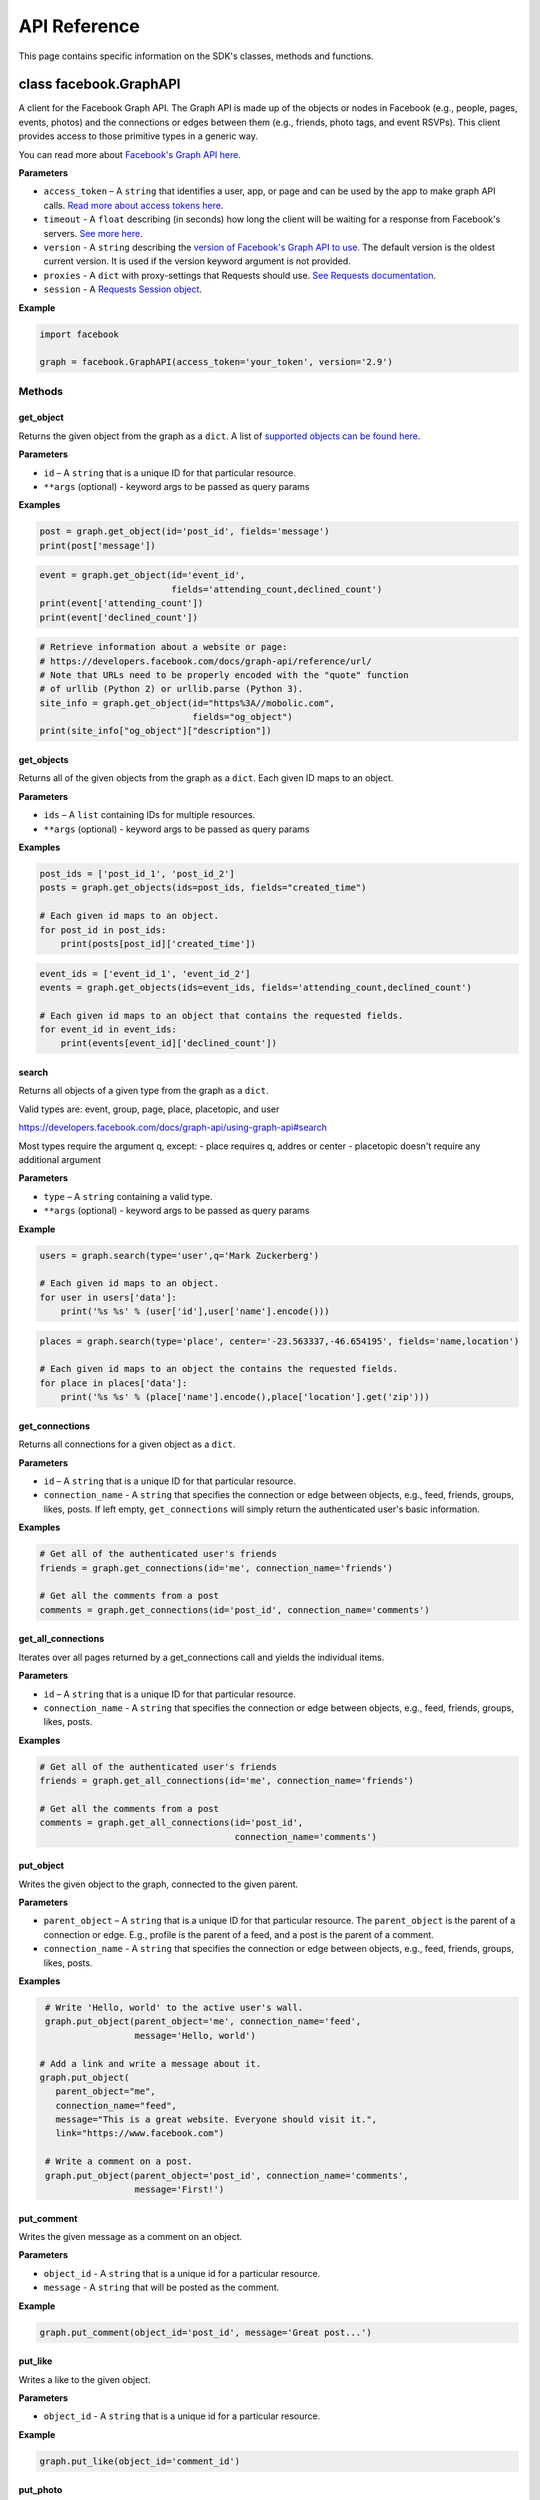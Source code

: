 =============
API Reference
=============

This page contains specific information on the SDK's classes, methods and
functions.

class facebook.GraphAPI
=======================

A client for the Facebook Graph API. The Graph API is made up of the objects or
nodes in Facebook (e.g., people, pages, events, photos) and the connections or
edges between them (e.g., friends, photo tags, and event RSVPs). This client
provides access to those primitive types in a generic way.

You can read more about `Facebook's Graph API here`_.

.. _Facebook's Graph API here: https://developers.facebook.com/docs/graph-api

**Parameters**

* ``access_token`` – A ``string`` that identifies a user, app, or page and can
  be used by the app to make graph API calls.
  `Read more about access tokens here`_.
* ``timeout`` - A ``float`` describing (in seconds) how long the client will be
  waiting for a response from Facebook's servers. `See more here`_.
* ``version`` - A ``string`` describing the `version of Facebook's Graph API to
  use`_. The default version is the oldest current version. It is used if
  the version keyword argument is not provided.
* ``proxies`` - A ``dict`` with proxy-settings that Requests should use.
  `See Requests documentation`_.
* ``session`` - A `Requests Session object`_.

.. _Read more about access tokens here: https://developers.facebook.com/docs/facebook-login/access-tokens
.. _See more here: http://docs.python-requests.org/en/latest/user/quickstart/#timeouts
.. _version of Facebook's Graph API to use: https://developers.facebook.com/docs/apps/changelog#versions
.. _See Requests documentation: http://www.python-requests.org/en/latest/user/advanced/#proxies
.. _Requests Session object: http://docs.python-requests.org/en/master/user/advanced/#session-objects

**Example**

.. code-block:: python

    import facebook

    graph = facebook.GraphAPI(access_token='your_token', version='2.9')

Methods
-------

get_object
^^^^^^^^^^

Returns the given object from the graph as a ``dict``. A list of
`supported objects can be found here`_.

.. _supported objects can be found here: https://developers.facebook.com/docs/graph-api/reference/

**Parameters**

* ``id`` –  A ``string`` that is a unique ID for that particular resource.
* ``**args`` (optional) - keyword args to be passed as query params

**Examples**

.. code-block:: python

    post = graph.get_object(id='post_id', fields='message')
    print(post['message'])

.. code-block:: python

    event = graph.get_object(id='event_id',
                             fields='attending_count,declined_count')
    print(event['attending_count'])
    print(event['declined_count'])

.. code-block:: python

    # Retrieve information about a website or page:
    # https://developers.facebook.com/docs/graph-api/reference/url/
    # Note that URLs need to be properly encoded with the "quote" function
    # of urllib (Python 2) or urllib.parse (Python 3).
    site_info = graph.get_object(id="https%3A//mobolic.com",
                                 fields="og_object")
    print(site_info["og_object"]["description"])

get_objects
^^^^^^^^^^^

Returns all of the given objects from the graph as a ``dict``. Each given ID
maps to an object.

**Parameters**

* ``ids`` – A ``list`` containing IDs for multiple resources.
* ``**args`` (optional) - keyword args to be passed as query params

**Examples**

.. code-block:: python

    post_ids = ['post_id_1', 'post_id_2']
    posts = graph.get_objects(ids=post_ids, fields="created_time")

    # Each given id maps to an object.
    for post_id in post_ids:
        print(posts[post_id]['created_time'])

.. code-block:: python

    event_ids = ['event_id_1', 'event_id_2']
    events = graph.get_objects(ids=event_ids, fields='attending_count,declined_count')

    # Each given id maps to an object that contains the requested fields.
    for event_id in event_ids:
        print(events[event_id]['declined_count'])

search
^^^^^^

Returns all objects of a given type from the graph as a ``dict``.

Valid types are: event, group, page, place, placetopic, and user

https://developers.facebook.com/docs/graph-api/using-graph-api#search

Most types require the argument q, except:
- place requires q, addres or center
- placetopic doesn't require any additional argument

**Parameters**

* ``type`` – A ``string`` containing a valid type.
* ``**args`` (optional) - keyword args to be passed as query params

**Example**

.. code-block:: python

    users = graph.search(type='user',q='Mark Zuckerberg')

    # Each given id maps to an object.
    for user in users['data']:
        print('%s %s' % (user['id'],user['name'].encode()))

.. code-block:: python

    places = graph.search(type='place', center='-23.563337,-46.654195', fields='name,location')

    # Each given id maps to an object the contains the requested fields.
    for place in places['data']:
        print('%s %s' % (place['name'].encode(),place['location'].get('zip')))

get_connections
^^^^^^^^^^^^^^^

Returns all connections for a given object as a ``dict``.

**Parameters**

* ``id`` – A ``string`` that is a unique ID for that particular resource.
* ``connection_name`` - A ``string`` that specifies the connection or edge
  between objects, e.g., feed, friends, groups, likes, posts. If left empty,
  ``get_connections`` will simply return the authenticated user's basic
  information.

**Examples**

.. code-block:: python

    # Get all of the authenticated user's friends
    friends = graph.get_connections(id='me', connection_name='friends')

    # Get all the comments from a post
    comments = graph.get_connections(id='post_id', connection_name='comments')


get_all_connections
^^^^^^^^^^^^^^^^^^^

Iterates over all pages returned by a get_connections call and yields the
individual items.

**Parameters**

* ``id`` – A ``string`` that is a unique ID for that particular resource.
* ``connection_name`` - A ``string`` that specifies the connection or edge
  between objects, e.g., feed, friends, groups, likes, posts.

**Examples**

.. code-block:: python

    # Get all of the authenticated user's friends
    friends = graph.get_all_connections(id='me', connection_name='friends')

    # Get all the comments from a post
    comments = graph.get_all_connections(id='post_id',
                                         connection_name='comments')


put_object
^^^^^^^^^^

Writes the given object to the graph, connected to the given parent.

**Parameters**

* ``parent_object`` – A ``string`` that is a unique ID for that particular
  resource. The ``parent_object`` is the parent of a connection or edge. E.g.,
  profile is the parent of a feed, and a post is the parent of a comment.
* ``connection_name`` - A ``string`` that specifies the connection or edge
  between objects, e.g., feed, friends, groups, likes, posts.

**Examples**

.. code-block:: python

    # Write 'Hello, world' to the active user's wall.
    graph.put_object(parent_object='me', connection_name='feed',
                     message='Hello, world')

   # Add a link and write a message about it.
   graph.put_object(
      parent_object="me",
      connection_name="feed",
      message="This is a great website. Everyone should visit it.",
      link="https://www.facebook.com")

    # Write a comment on a post.
    graph.put_object(parent_object='post_id', connection_name='comments',
                     message='First!')

put_comment
^^^^^^^^^^^

Writes the given message as a comment on an object.

**Parameters**

* ``object_id`` - A ``string`` that is a unique id for a particular resource.
* ``message`` - A ``string`` that will be posted as the comment.

**Example**

.. code-block:: python

    graph.put_comment(object_id='post_id', message='Great post...')


put_like
^^^^^^^^

Writes a like to the given object.

**Parameters**

* ``object_id`` - A ``string`` that is a unique id for a particular resource.

**Example**

.. code-block:: python

    graph.put_like(object_id='comment_id')


put_photo
^^^^^^^^^

https://developers.facebook.com/docs/graph-api/reference/user/photos#publish

Upload an image using multipart/form-data. Returns JSON with the IDs of the
photo and its post.

**Parameters**

  * ``image`` - A file object representing the image to be uploaded.
  * ``album_path`` - A path representing where the image should be uploaded.
    Defaults to `/me/photos` which creates/uses a custom album for each
    Facebook application.

**Examples**

.. code-block:: python

    # Upload an image with a caption.
    graph.put_photo(image=open('img.jpg', 'rb'), message='Look at this cool photo!')

    # Upload a photo to an album.
    graph.put_photo(image=open("img.jpg", 'rb'), album_path=album_id + "/photos")

    # Upload a profile photo for a Page.
    graph.put_photo(image=open("img.jpg", 'rb'), album_path=page_id + "/picture")

delete_object
^^^^^^^^^^^^^

Deletes the object with the given ID from the graph.

**Parameters**

* ``id`` - A ``string`` that is a unique ID for a particular resource.

**Example**

.. code-block:: python

    graph.delete_object(id='post_id')

auth_url
^^^^^^^^^^^^^
https://developers.facebook.com/docs/facebook-login/manually-build-a-login-flow

Generates Facebook login URL to request access token and permissions.

**Parameters**

* ``app_id`` - ``integer`` Facebook application id that is requesting for
  authentication and authorisation.
* ``canvas_url`` - ``string`` Return URL after successful authentication,
  usually parses returned Facebook response for authorisation request.
* ``perms`` - ``list`` List of requested permissions.

**Example**

.. code-block:: python

    app_id = 1231241241
    canvas_url = 'https://domain.com/that-handles-auth-response/'
    perms = ['manage_pages','publish_pages']
    fb_login_url = graph.auth_url(app_id, canvas_url, perms)
    print(fb_login_url)

get_permissions
^^^^^^^^^^^^^^^

https://developers.facebook.com/docs/graph-api/reference/user/permissions/

Returns the permissions granted to the app by the user with the given ID as a
``set``.

**Parameters**

* ``user_id`` - A ``string`` containing a user's unique ID.

**Example**

.. code-block:: python

    permissions = graph.get_permissions(user_id=12345)
    print('public_profile' in permissions)
